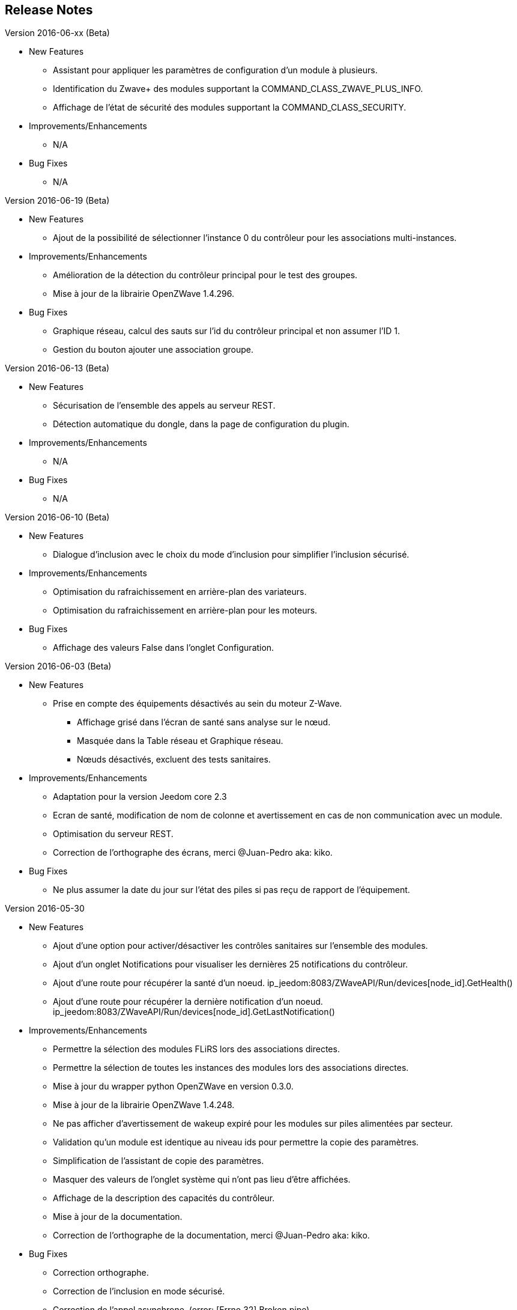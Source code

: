 ==  Release Notes

.Version 2016-06-xx (Beta)

* New Features

** Assistant pour appliquer les paramètres de configuration d'un module à plusieurs.
** Identification du Zwave+ des modules supportant la COMMAND_CLASS_ZWAVE_PLUS_INFO.
** Affichage de l'état de sécurité des modules supportant la COMMAND_CLASS_SECURITY.

* Improvements/Enhancements

** N/A

* Bug Fixes

** N/A

.Version 2016-06-19 (Beta)

* New Features

** Ajout de la possibilité de sélectionner l'instance 0 du contrôleur pour les associations multi-instances.

* Improvements/Enhancements

** Amélioration de la détection du contrôleur principal pour le test des groupes.
** Mise à jour de la librairie OpenZWave 1.4.296.

* Bug Fixes

** Graphique réseau, calcul des sauts sur l'id du contrôleur principal et non assumer l'ID 1.
** Gestion du bouton ajouter une association groupe.

.Version 2016-06-13 (Beta)

* New Features

** Sécurisation de l'ensemble des appels au serveur REST.
** Détection automatique du dongle, dans la page de configuration du plugin.

* Improvements/Enhancements

** N/A

* Bug Fixes

** N/A

.Version 2016-06-10 (Beta)

* New Features

** Dialogue d'inclusion avec le choix du mode d'inclusion pour simplifier l'inclusion sécurisé.

* Improvements/Enhancements

** Optimisation du rafraichissement en arrière-plan des variateurs.
** Optimisation du rafraichissement en arrière-plan pour les moteurs.

* Bug Fixes

** Affichage des valeurs False dans l'onglet Configuration.

.Version 2016-06-03 (Beta)

* New Features

** Prise en compte des équipements désactivés au sein du moteur Z-Wave.
*** Affichage grisé dans l'écran de santé sans analyse sur le nœud.
*** Masquée dans la Table réseau et Graphique réseau.
*** Nœuds désactivés, excluent des tests sanitaires.

* Improvements/Enhancements

** Adaptation pour la version Jeedom core 2.3
** Ecran de santé, modification de nom de colonne et avertissement en cas de non communication avec un module.
** Optimisation du serveur REST.
** Correction de l'orthographe des écrans, merci @Juan-Pedro aka: kiko.

* Bug Fixes

** Ne plus assumer la date du jour sur l'état des piles si pas reçu de rapport de l'équipement.

.Version 2016-05-30

* New Features

** Ajout d'une option pour activer/désactiver les contrôles sanitaires sur l'ensemble des modules.
** Ajout d'un onglet Notifications pour visualiser les dernières 25 notifications du contrôleur.
** Ajout d'une route pour récupérer la santé d'un noeud. ip_jeedom:8083/ZWaveAPI/Run/devices[node_id].GetHealth()
** Ajout d'une route pour récupérer la dernière notification d'un noeud. ip_jeedom:8083/ZWaveAPI/Run/devices[node_id].GetLastNotification()

* Improvements/Enhancements

** Permettre la sélection des modules FLiRS lors des associations directes.
** Permettre la sélection de toutes les instances des modules lors des associations directes.
** Mise à jour du wrapper python OpenZWave en version 0.3.0.
** Mise à jour de la librairie OpenZWave 1.4.248.
** Ne pas afficher d'avertissement de wakeup expiré pour les modules sur piles alimentées par secteur.
** Validation qu'un module est identique au niveau ids pour permettre la copie des paramètres.
** Simplification de l'assistant de copie des paramètres.
** Masquer des valeurs de l'onglet système qui n'ont pas lieu d'être affichées.
** Affichage de la description des capacités du contrôleur.
** Mise à jour de la documentation.
** Correction de l'orthographe de la documentation, merci @Juan-Pedro aka: kiko.

* Bug Fixes

** Correction orthographe.
** Correction de l'inclusion en mode sécurisé.
** Correction de l'appel asynchrone. (error: [Errno 32] Broken pipe)

.Version 2016-05-04

* New Features

** Ajout d'option pour désactiver l'actualisation en arrière-plan des variateurs.
** Affichage des associations avec qui un module est en association (find usage).
** Ajout du support de la CC MULTI_INSTANCE_ASSOCIATION.
** Ajout d'une notification info lors de l'application de Set_Point afin de pourvoir exploiter la consigne demandée sous forme de cmd info.
** Ajout d'un assistant de configuration recommandée.
** Ajout d'option pour activer/désactiver l'assistant de configuration recommandée lors de l'inclusion de nouveaux modules.
** Ajout d'option pour activer/désactiver la mise à jour des configurations des modules chaque nuit.
** Ajout d'une route pour gérer les multi instances associations.
** Ajout des Query Stage manquants.
** Ajout de la validation de la sélection du Dongle USB au démarrage du démon.
** Ajout de la validation et test du callback au démarrage du démon.
** Ajout d'une option pour désactiver la mise à jour automatique des config de module.
** Ajout d'une route pour modifier à l'exécution les traces de log du serveur REST. Note: aucun effect sur le niveau OpenZWave. http://ip_jeedom:8083/ZWaveAPI/Run/ChangeLogLevel(level) level => 40:Error, 20: Debug 10 Info

* Improvements/Enhancements

** Mise à jour du wrapper python OpenZWave en version 0.3.0b9.
** Mise en évidence des groupes d'associations qui sont en attente d'être appliqués.
** Mise à jour de la librairie OpenZWave 1.4.167.
** Modification du système d'association directe.
** Mise à jour de la documentation
** Possibilité de lancer la régénération de la détection du nœud pour l’ensemble des modules identiques (marque et modèle).
** Affichage dans l'écran de santé si des éléments de configuration ne sont pas appliqués.
** Affichage dans l'écran d'équipement si des éléments de configuration ne sont pas appliqués.
** Affichage dans l'écran de santé si un module sur piles ne s'est jamais réveillé.
** Affichage dans l'écran de santé si un module sur piles a dépassé le temps du réveil prévu.
** Ajout de traces lors d'erreur de notifications.
** Meilleure remontée de l'état des piles.
** Conformité du résumé / santé pour les thermostats sur piles.
** Meilleur détection de modules sur piles.
** Optimisation du mode Debug pour le serveur REST.
** Forcer une actualisation de l'état des interrupteurs et dimer suite à l'envoi d'une commande switch all.

* Bug Fixes

** Correction de la découverte des groupes d'associations.
** Correction de l'erreur "Exception KeyError: (91,) in 'libopenzwave.notif_callback' ignored".
** Correction de la sélection de la documentation de module pour les modules avec plusieurs profils.
** Gestion des boutons action du module.
** Correction de description de nom générique de class.
** Correction de la sauvegarde du fichier zwcfg.


.Version 2016-03-01

* New Features

** Ajout du bouton Configuration via l'écran de gestion des équipements.
** Ajout des nouveaux états de l'interview de module.
** Modification de libellés dans les UI.

* Improvements/Enhancements

** Meilleur gestion des boutons Actions de modules.
** Documentation Ajout de sections.
** Optimisation du mécanisme de détection d'état du démon.
** Mécanisme de protestation lors de la récupération de la description des paramètres s’il contient des caractères non valides.
** Ne plus remonter les informations de l'état de la pile sur un module branché sur secteur.
** Mise à jour de la documentation.

* Bug Fixes

** Documentation Corrections orthographiques et grammaticales.
** Validation du contenu du fichier zwcfg avant de l'appliquer.
** Correction de l'installation.

.2016-02-12

* Improvements/Enhancements

** Pas d'alerte de nœud mort si celui-ci est désactivé.

* Bug Fixes

** Correction fil pilote Fibaro retour d'état.
** Correction d'un bug qui recréer les commandes lors de la mise à jour.

.Version 2016.02.09

* New Features

** Ajout du push notification en case de node_event, permet la mise en place d’une cmd info en CC 0x20 pour récupérer des événement sur les nodes.
** Ajout de la route ForceRefresh \http://ip_jeedom:8083/ZWaveAPI/Run/devices[<int:node_id>].instances[<int:instance_id>].commandClasses[<cc_id>].data[<int:index>].ForceRefresh()
pouvant être utilisée dans les commandes.
** Ajout du route SwitchAll \http://ip_jeedom:8083/ZWaveAPI/Run/devices[<int:node_id>].instances[0].commandClasses[0xF0].SwitchAll(<int:state>)
disponible via le contrôleur principal.
** Ajout de la route ToggleSwitch \http://ip_jeedom:8083/ZWaveAPI/Run/devices[<int:node_id>].instances[<int:instance_id>].commandClasses[<cc_id>].data[<int:index>].ToggleSwitch()
pouvant être utilisée dans les commandes.
** Ajout d’une push notification en cas de noeud présumé mort.
** Ajout de la commande “refresh all parameters” dans l’onglet Paramètres.
** Ajout de l’information du paramètre en attente d’être appliqué.
** Ajout de notification réseau.
** Ajout d’une légende dans le graphe réseau.
** Ajout de la fonction soigner réseau via la table de routage.
** Suppression automatique de nœud fantôme en un seul click.
** Gestion des actions sur nœud selon l’état du noeud et le type.
** Gestion des actions réseau selon l’état du réseau.
** Mise à jour de la configuration de module automatique toutes les nuits.

* Improvements/Enhancements

** Refactoring complet du code du serveur REST, optimisation de vitesse de démarrage, lisibilité, respect de convention de nommage.
** Mise à l’équerre des logs.
** Simplification de la gestion du refresh manuel 5min avec possibilité d’appliquer sur les nœuds sur piles.
** Mise à jour de la librairie OpenZWave en 1.4
** Modification du test sanitaire pour réanimer les nœuds présumés morts plus facilement sans actions utilisateurs.
** Utilisation de couleurs vives de la table de routage et du graphe réseau.
** Uniformisation des couleurs de la table de routage et du graphe réseau.
** Optimisation des informations de la page de santé Z-Wave selon l’état de l’interview.
** Meilleur gestion des paramètres en lecture seule ou en écriture seule dans l’onglet Paramètres.
** Amélioration des warning sur les thermostats sur piles.

* Bug Fixes

** Température convertie en Celsius retourne l’unité C à la place de F.
** Correction du rafraîchissement des valeurs au démarrage.
** Correction du Refresh par valeur dans l’onglet Valeurs.
** Correction des noms génériques des modules.
** Correction du ping sur les nœuds en Timeout lors du test sanitaire.
